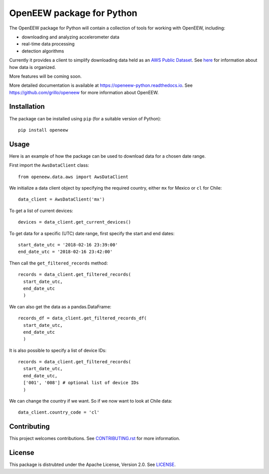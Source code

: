 ====
OpenEEW package for Python
====

.. image:: https://img.shields.io/pypi/v/openeew.svg
    :target: https://pypi.python.org/pypi/openeew/

.. image:: https://img.shields.io/pypi/pyversions/openeew.svg
    :target: https://pypi.python.org/pypi/openeew/

.. image:: https://travis-ci.org/grillo/openeew-python.svg?branch=master
    :target: https://travis-ci.org/grillo/openeew-python
   
.. image:: https://readthedocs.org/projects/openeew-python/badge/?version=latest
    :target: https://openeew-python.readthedocs.io/en/latest/?badge=latest

The OpenEEW package for Python will contain a collection of tools for working with OpenEEW, including:

* downloading and analyzing accelerometer data
* real-time data processing
* detection algorithms

Currently it provides a client to simplify downloading data held as an `AWS Public Dataset <https://registry.opendata.aws/grillo-openeew/>`_. See `here <https://github.com/grillo/openeew/tree/master/data#accessing-openeew-data-on-aws>`_ for information about how data is organized.

More features will be coming soon.

More detailed documentation is available at `https://openeew-python.readthedocs.io <https://openeew-python.readthedocs.io>`_. See `https://github.com/grillo/openeew <https://github.com/grillo/openeew>`_ for more information about OpenEEW.

Installation
===========

The package can be installed using ``pip`` (for a suitable version of Python)::

  pip install openeew

Usage
===========
Here is an example of how the package can be used to download data for a chosen date range.

First import the ``AwsDataClient`` class::

  from openeew.data.aws import AwsDataClient
  
We initialize a data client object by specifying the required country, either ``mx`` for Mexico or ``cl`` for Chile::

  data_client = AwsDataClient('mx')

To get a list of current devices::

  devices = data_client.get_current_devices()
  
To get data for a specific (UTC) date range, first specify the start and end dates::

  start_date_utc = '2018-02-16 23:39:00'
  end_date_utc = '2018-02-16 23:42:00'
  
Then call the ``get_filtered_records`` method::

  records = data_client.get_filtered_records(
    start_date_utc,
    end_date_utc
    )
    
We can also get the data as a pandas.DataFrame::

  records_df = data_client.get_filtered_records_df(
    start_date_utc,
    end_date_utc
    )
    
It is also possible to specify a list of device IDs::

  records = data_client.get_filtered_records(
    start_date_utc,
    end_date_utc,
    ['001', '008'] # optional list of device IDs
    )
    
We can change the country if we want. So if we now want to look at Chile data::

  data_client.country_code = 'cl'

Contributing
===========
This project welcomes contributions. See `CONTRIBUTING.rst <CONTRIBUTING.rst>`_ for more information.

License
===========
This package is distrubted under the Apache License, Version 2.0. See `LICENSE <LICENSE>`_.
